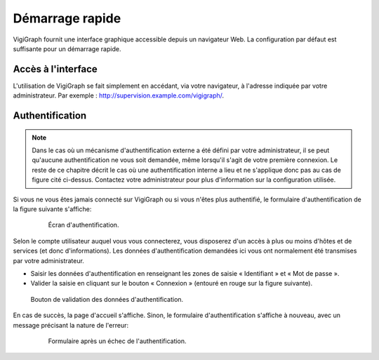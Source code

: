 Démarrage rapide
================
VigiGraph fournit une interface graphique accessible depuis un navigateur Web.
La configuration par défaut est suffisante pour un démarrage rapide.

Accès à l'interface
-------------------
L'utilisation de VigiGraph se fait simplement en accédant, via votre
navigateur, à l'adresse indiquée par votre administrateur. Par exemple :
http://supervision.example.com/vigigraph/.

Authentification
----------------

..  note::
    Dans le cas où un mécanisme d'authentification externe a été défini par
    votre administrateur, il se peut qu'aucune authentification ne vous soit
    demandée, même lorsqu'il s'agit de votre première connexion. Le reste de ce
    chapitre décrit le cas où une authentification interne a lieu et ne
    s'applique donc pas au cas de figure cité ci-dessus. Contactez votre
    administrateur pour plus d'information sur la configuration utilisée.


Si vous ne vous êtes jamais connecté sur VigiGraph ou si vous n'êtes plus
authentifié, le formulaire d'authentification de la figure suivante s'affiche:

    ..  figure:: img/login_form.png

        Écran d'authentification.


Selon le compte utilisateur auquel vous vous connecterez, vous disposerez d'un
accès à plus ou moins d'hôtes et de services (et donc d'informations).
Les données d'authentification demandées ici vous ont normalement été
transmises par votre administrateur.

- Saisir les données d'authentification en renseignant les zones de saisie
  « Identifiant » et « Mot de passe ».
- Valider la saisie en cliquant sur le bouton « Connexion » (entouré en rouge
  sur la figure suivante).


..  figure:: img/login_form_connection.png

    Bouton de validation des données d'authentification.


En cas de succès, la page d'accueil s'affiche. Sinon, le formulaire
d'authentification s'affiche à nouveau, avec un message précisant la nature de
l'erreur:

    ..  figure:: img/login_failure.png

        Formulaire après un échec de l'authentification.

.. vim: set tw=79 :
